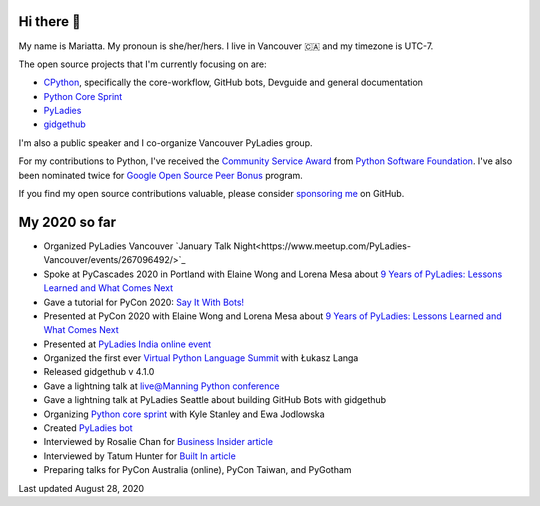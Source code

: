 Hi there 👋
-----------

My name is Mariatta. My pronoun is she/her/hers. I live in Vancouver 🇨🇦  and my timezone is UTC-7.

The open source projects that I'm currently focusing on are:

- `CPython <https://github.com/python/cpython>`_, specifically the core-workflow, GitHub bots, Devguide and general documentation
- `Python Core Sprint <https://github.com/python/core-sprint>`_
- `PyLadies <https://github.com/pyladies/pyladies>`_
- `gidgethub <https://github.com/brettcannon/gidgethub>`_

I'm also a public speaker and I co-organize Vancouver PyLadies group.

For my contributions to Python, I've received the `Community Service Award <http://pyfound.blogspot.com/2019/02/the-north-star-of-pycascades-core.html>`_ from `Python Software Foundation <https://python.org>`_. I've also been nominated twice for
`Google Open Source Peer Bonus <https://opensource.googleblog.com/2020/04/announcing-2020-first-quarter-google.html>`_ program.

If you find my open source contributions valuable, please consider `sponsoring me <https://github.com/sponsors/Mariatta>`_ on GitHub.


My 2020 so far
--------------

- Organized PyLadies Vancouver `January Talk Night<https://www.meetup.com/PyLadies-Vancouver/events/267096492/>`_

- Spoke at PyCascades 2020 in Portland with Elaine Wong and Lorena Mesa about `9 Years of PyLadies: Lessons Learned and What Comes Next <https://2020.pycascades.com/talks/9-years-of-pyladies-lessons-learned-and-what-comes-next/>`_

- Gave a tutorial for PyCon 2020: `Say It With Bots! <https://www.youtube.com/watch?v=JWhywJHIMfs>`_

- Presented at PyCon 2020 with Elaine Wong and Lorena Mesa about `9 Years of PyLadies: Lessons Learned and What Comes Next <https://www.youtube.com/watch?v=KRwpY2TixAs>`_

- Presented at `PyLadies India online event <https://www.youtube.com/watch?v=c2e8y_c-rMM>`_

- Organized the first ever `Virtual Python Language Summit <https://us.pycon.org/2020/events/languagesummit/>`_ with Łukasz Langa 

- Released gidgethub v 4.1.0

- Gave a lightning talk at `live@Manning Python conference <https://www.youtube.com/watch?v=xB7LMkaZgSg>`_

- Gave a lightning talk at PyLadies Seattle about building GitHub Bots with gidgethub

- Organizing `Python core sprint <https://github.com/python/core-sprint>`_ with Kyle Stanley and Ewa Jodlowska

- Created `PyLadies bot <https://github.com/pyladies/pyladies-bot>`_

- Interviewed by Rosalie Chan for `Business Insider article <https://www.businessinsider.com/companies-github-terms-master-slave-blacklist-whitelist-open-source-2020-6?>`_

- Interviewed by Tatum Hunter for `Built In article <https://builtin.com/software-engineering-perspectives/offensive-code-terminology-changes>`_

- Preparing talks for PyCon Australia (online), PyCon Taiwan, and PyGotham



Last updated August 28, 2020
